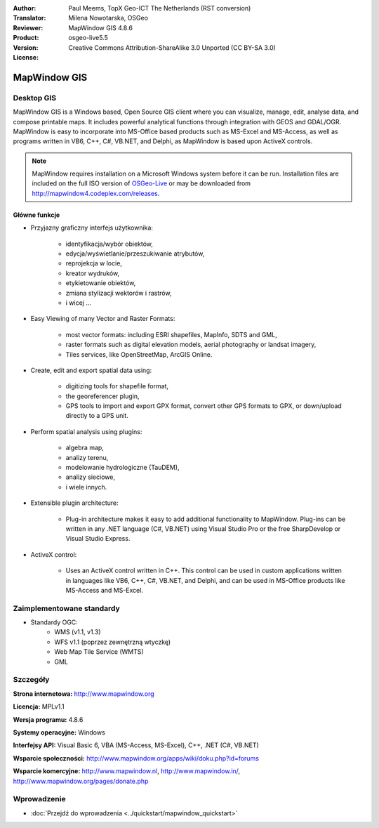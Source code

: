 :Author: Paul Meems, TopX Geo-ICT The Netherlands (RST conversion)
:Translator: Milena Nowotarska, OSGeo
:Reviewer:
:Product: MapWindow GIS 4.8.6
:Version: osgeo-live5.5
:License: Creative Commons Attribution-ShareAlike 3.0 Unported  (CC BY-SA 3.0)

.. image:: ../../images/project_logos/logo-MapWindow.png
  :alt: MapWindow GIS
  :align: right
  :width: 220
  :height: 38
  :target: http://www.mapwindow.org
 
MapWindow GIS
================================================================================

Desktop GIS
~~~~~~~~~~~~~~~~~~~~~~~~~~~~~~~~~~~~~~~~~~~~~~~~~~~~~~~~~~~~~~~~~~~~~~~~~~~~~~~~

MapWindow GIS is a Windows based, Open Source GIS client where
you can visualize, manage, edit, analyse data, and compose printable maps.
It includes powerful analytical functions through integration with GEOS and GDAL/OGR.
MapWindow is easy to incorporate into MS-Office based products such as MS-Excel and MS-Access, as well as programs written in VB6, C++, C#, VB.NET, and Delphi, as MapWindow is based upon ActiveX controls.

.. note:: MapWindow requires installation on a Microsoft Windows system before it can be run. Installation files are included on the full ISO version of `OSGeo-Live <http://live.osgeo.org>`_ or may be downloaded from http://mapwindow4.codeplex.com/releases.
   
.. image:: ../../images/screenshots/1024x768/mapwindow-screenshot.jpg
  :alt: Mapwindow Screenshot
  :scale: 50 %
  :align: right

Główne funkcje
--------------------------------------------------------------------------------

* Przyjazny graficzny interfejs użytkownika:

    * identyfikacja/wybór obiektów,
    * edycja/wyświetlanie/przeszukiwanie atrybutów,
    * reprojekcja w locie,
    * kreator wydruków,
    * etykietowanie obiektów,
    * zmiana stylizacji wektorów i rastrów,
    * i wicej ...

* Easy Viewing of many Vector and Raster Formats:

    * most vector formats: including ESRI shapefiles, MapInfo, SDTS and GML,
    * raster formats such as digital elevation models, aerial photography or landsat imagery,
    * Tiles services, like OpenStreetMap, ArcGIS Online.

* Create, edit and export spatial data using:

    * digitizing tools for shapefile format,
    * the georeferencer plugin,
    * GPS tools to import and export GPX format, convert other GPS formats to GPX, or down/upload directly to a GPS unit.

* Perform spatial analysis using plugins:

    * algebra map,
    * analizy terenu,
    * modelowanie hydrologiczne  (TauDEM),
    * analizy sieciowe,
    * i wiele innych.

* Extensible plugin architecture:

    * Plug-in architecture makes it easy to add additional functionality to MapWindow. Plug-ins can be written in any .NET language (C#, VB.NET) using Visual Studio Pro or the free SharpDevelop or Visual Studio Express.  
 
* ActiveX control:

    * Uses an ActiveX control written in C++. This control can be used in custom applications written in languages like VB6, C++, C#, VB.NET, and Delphi, and can be used in MS-Office products like MS-Access and MS-Excel.

Zaimplementowane standardy
~~~~~~~~~~~~~~~~~~~~~~~~~~~~~~~~~~~~~~~~~~~~~~~~~~~~~~~~~~~~~~~~~~~~~~~~~~~~~~~~
* Standardy OGC: 
    * WMS (v1.1, v1.3)
    * WFS v1.1 (poprzez zewnętrzną wtyczkę)
    * Web Map Tile Service (WMTS)
    * GML    

Szczegóły
~~~~~~~~~~~~~~~~~~~~~~~~~~~~~~~~~~~~~~~~~~~~~~~~~~~~~~~~~~~~~~~~~~~~~~~~~~~~~~~~

**Strona internetowa:** http://www.mapwindow.org

**Licencja:** MPLv1.1

**Wersja programu:** 4.8.6

**Systemy operacyjne:** Windows

**Interfejsy API:** Visual Basic 6, VBA (MS-Access, MS-Excel), C++, .NET (C#, VB.NET)

**Wsparcie społeczności:** http://www.mapwindow.org/apps/wiki/doku.php?id=forums

**Wsparcie komercyjne:** http://www.mapwindow.nl, http://www.mapwindow.in/, http://www.mapwindow.org/pages/donate.php


Wprowadzenie
~~~~~~~~~~~~~~~~~~~~~~~~~~~~~~~~~~~~~~~~~~~~~~~~~~~~~~~~~~~~~~~~~~~~~~~~~~~~~~~~

* :doc:`Przejdź do wprowadzenia <../quickstart/mapwindow_quickstart>`
